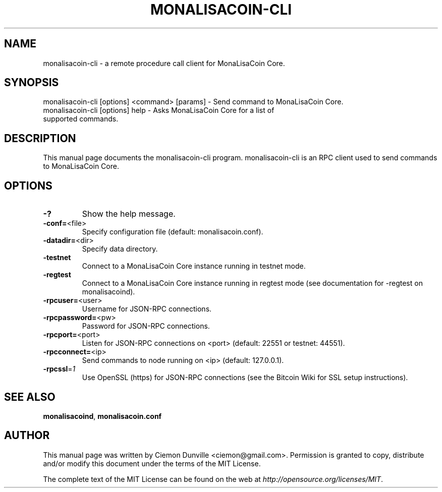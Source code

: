 .TH MONALISACOIN-CLI "1" "February 2015" "monalisacoin-cli 0.10" 
.SH NAME
monalisacoin-cli \- a remote procedure call client for MonaLisaCoin Core. 
.SH SYNOPSIS
monalisacoin-cli [options] <command> [params] \- Send command to MonaLisaCoin Core. 
.TP
monalisacoin-cli [options] help \- Asks MonaLisaCoin Core for a list of supported commands.
.SH DESCRIPTION
This manual page documents the monalisacoin-cli program. monalisacoin-cli is an RPC client used to send commands to MonaLisaCoin Core.

.SH OPTIONS
.TP
\fB\-?\fR
Show the help message.
.TP
\fB\-conf=\fR<file>
Specify configuration file (default: monalisacoin.conf).
.TP
\fB\-datadir=\fR<dir>
Specify data directory.
.TP
\fB\-testnet\fR
Connect to a MonaLisaCoin Core instance running in testnet mode.
.TP
\fB\-regtest\fR
Connect to a MonaLisaCoin Core instance running in regtest mode (see documentation for -regtest on monalisacoind).
.TP
\fB\-rpcuser=\fR<user>
Username for JSON\-RPC connections.
.TP
\fB\-rpcpassword=\fR<pw>
Password for JSON\-RPC connections.
.TP
\fB\-rpcport=\fR<port>
Listen for JSON\-RPC connections on <port> (default: 22551 or testnet: 44551).
.TP
\fB\-rpcconnect=\fR<ip>
Send commands to node running on <ip> (default: 127.0.0.1).
.TP
\fB\-rpcssl\fR=\fI1\fR
Use OpenSSL (https) for JSON\-RPC connections (see the Bitcoin Wiki for SSL setup instructions).

.SH "SEE ALSO"
\fBmonalisacoind\fP, \fBmonalisacoin.conf\fP
.SH AUTHOR
This manual page was written by Ciemon Dunville <ciemon@gmail.com>. Permission is granted to copy, distribute and/or modify this document under the terms of the MIT License.

The complete text of the MIT License can be found on the web at \fIhttp://opensource.org/licenses/MIT\fP.
